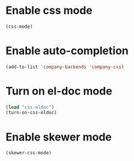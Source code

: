* Enable css mode
  #+begin_src emacs-lisp
    (css-mode)
  #+end_src


* Enable auto-completion
  #+begin_src emacs-lisp
    (add-to-list 'company-backends 'company-css)
  #+end_src


* Turn on el-doc mode
  #+begin_src emacs-lisp
    (load "css-eldoc")
    (turn-on-css-eldoc)
  #+end_src


* Enable skewer mode
  #+begin_src emacs-lisp
    (skewer-css-mode)
  #+end_src

